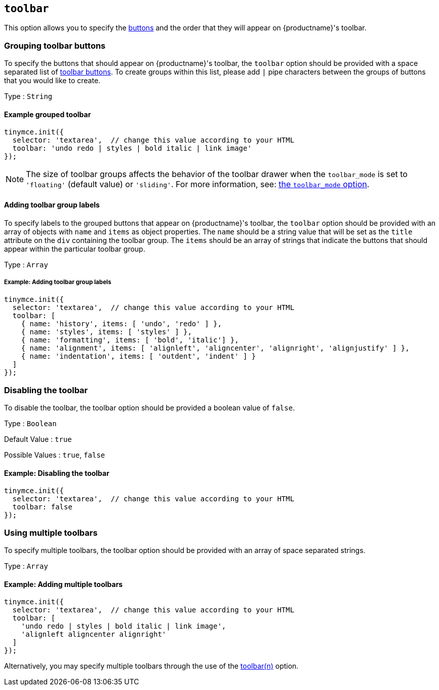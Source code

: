 [[toolbar]]
== `+toolbar+`

This option allows you to specify the xref:available-toolbar-buttons.adoc[buttons] and the order that they will appear on {productname}'s toolbar.

=== Grouping toolbar buttons

To specify the buttons that should appear on {productname}'s toolbar, the `+toolbar+` option should be provided with a space separated list of xref:available-toolbar-buttons.adoc[toolbar buttons]. To create groups within this list, please add `+|+` pipe characters between the groups of buttons that you would like to create.

Type : `+String+`

==== Example grouped toolbar

[source,js]
----
tinymce.init({
  selector: 'textarea',  // change this value according to your HTML
  toolbar: 'undo redo | styles | bold italic | link image'
});
----

NOTE: The size of toolbar groups affects the behavior of the toolbar drawer when the `+toolbar_mode+` is set to `+'floating'+` (default value) or `+'sliding'+`. For more information, see: xref:toolbar-configuration-options.adoc#toolbar_mode[the `+toolbar_mode+` option].

[[addingtoolbargrouplabels]]
==== Adding toolbar group labels

To specify labels to the grouped buttons that appear on {productname}'s toolbar, the `+toolbar+` option should be provided with an array of objects with `+name+` and `+items+` as object properties. The `+name+` should be a string value that will be set as the `+title+` attribute on the `+div+` containing the toolbar group. The `+items+` should be an array of strings that indicate the buttons that should appear within the particular toolbar group.

Type : `+Array+`

===== Example: Adding toolbar group labels

[source,js]
----
tinymce.init({
  selector: 'textarea',  // change this value according to your HTML
  toolbar: [
    { name: 'history', items: [ 'undo', 'redo' ] },
    { name: 'styles', items: [ 'styles' ] },
    { name: 'formatting', items: [ 'bold', 'italic'] },
    { name: 'alignment', items: [ 'alignleft', 'aligncenter', 'alignright', 'alignjustify' ] },
    { name: 'indentation', items: [ 'outdent', 'indent' ] }
  ]
});
----

=== Disabling the toolbar

To disable the toolbar, the toolbar option should be provided a boolean value of `+false+`.

Type : `+Boolean+`

Default Value : `+true+`

Possible Values : `+true+`, `+false+`

==== Example: Disabling the toolbar

[source,js]
----
tinymce.init({
  selector: 'textarea',  // change this value according to your HTML
  toolbar: false
});
----

[[usingmultipletoolbars]]
=== Using multiple toolbars

To specify multiple toolbars, the toolbar option should be provided with an array of space separated strings.

Type : `+Array+`

==== Example: Adding multiple toolbars

[source,js]
----
tinymce.init({
  selector: 'textarea',  // change this value according to your HTML
  toolbar: [
    'undo redo | styles | bold italic | link image',
    'alignleft aligncenter alignright'
  ]
});
----

Alternatively, you may specify multiple toolbars through the use of the xref:toolbar-configuration-options.adoc#toolbarn[toolbar(n)] option.
